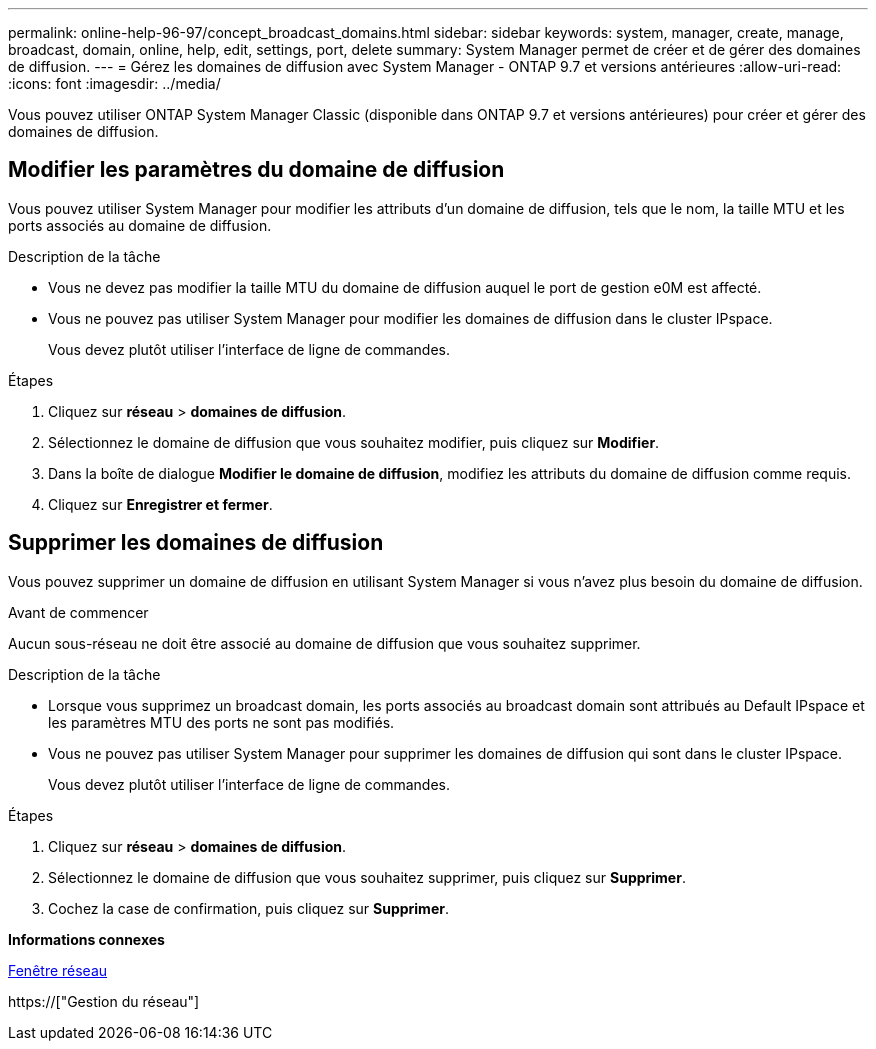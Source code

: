 ---
permalink: online-help-96-97/concept_broadcast_domains.html 
sidebar: sidebar 
keywords: system, manager, create, manage, broadcast, domain, online, help, edit, settings, port, delete 
summary: System Manager permet de créer et de gérer des domaines de diffusion. 
---
= Gérez les domaines de diffusion avec System Manager - ONTAP 9.7 et versions antérieures
:allow-uri-read: 
:icons: font
:imagesdir: ../media/


[role="lead"]
Vous pouvez utiliser ONTAP System Manager Classic (disponible dans ONTAP 9.7 et versions antérieures) pour créer et gérer des domaines de diffusion.



== Modifier les paramètres du domaine de diffusion

Vous pouvez utiliser System Manager pour modifier les attributs d'un domaine de diffusion, tels que le nom, la taille MTU et les ports associés au domaine de diffusion.

.Description de la tâche
* Vous ne devez pas modifier la taille MTU du domaine de diffusion auquel le port de gestion e0M est affecté.
* Vous ne pouvez pas utiliser System Manager pour modifier les domaines de diffusion dans le cluster IPspace.
+
Vous devez plutôt utiliser l'interface de ligne de commandes.



.Étapes
. Cliquez sur *réseau* > *domaines de diffusion*.
. Sélectionnez le domaine de diffusion que vous souhaitez modifier, puis cliquez sur *Modifier*.
. Dans la boîte de dialogue *Modifier le domaine de diffusion*, modifiez les attributs du domaine de diffusion comme requis.
. Cliquez sur *Enregistrer et fermer*.




== Supprimer les domaines de diffusion

Vous pouvez supprimer un domaine de diffusion en utilisant System Manager si vous n'avez plus besoin du domaine de diffusion.

.Avant de commencer
Aucun sous-réseau ne doit être associé au domaine de diffusion que vous souhaitez supprimer.

.Description de la tâche
* Lorsque vous supprimez un broadcast domain, les ports associés au broadcast domain sont attribués au Default IPspace et les paramètres MTU des ports ne sont pas modifiés.
* Vous ne pouvez pas utiliser System Manager pour supprimer les domaines de diffusion qui sont dans le cluster IPspace.
+
Vous devez plutôt utiliser l'interface de ligne de commandes.



.Étapes
. Cliquez sur *réseau* > *domaines de diffusion*.
. Sélectionnez le domaine de diffusion que vous souhaitez supprimer, puis cliquez sur *Supprimer*.
. Cochez la case de confirmation, puis cliquez sur *Supprimer*.


*Informations connexes*

xref:reference_network_window.adoc[Fenêtre réseau]

https://["Gestion du réseau"]

